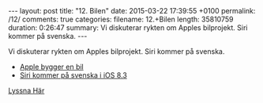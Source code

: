 #+BEGIN_HTML
---
layout: post
title: "12. Bilen"
date: 2015-03-22 17:39:55 +0100
permalink: /12/
comments: true
categories: 
filename: 12.+Bilen
length: 35810759
duration: 0:26:47
summary: Vi diskuterar rykten om Apples bilprojekt. Siri kommer på svenska.
---
#+END_HTML
Vi diskuterar rykten om Apples bilprojekt. Siri kommer på svenska.
- [[http://www.wsj.com/articles/apples-titan-car-project-to-challenge-tesla-1423868072][Apple bygger en bil]]
- [[http://9to5mac.com/2015/02/23/siri-learns-russian-danish-dutch-swedish-and-thai-for-ios-8-3-beta-2/][Siri kommer på svenska i iOS 8.3]]

[[https://s3-eu-west-1.amazonaws.com/www.semikolon.fm/audio/12.+Bilen.mp3][Lyssna Här]]
